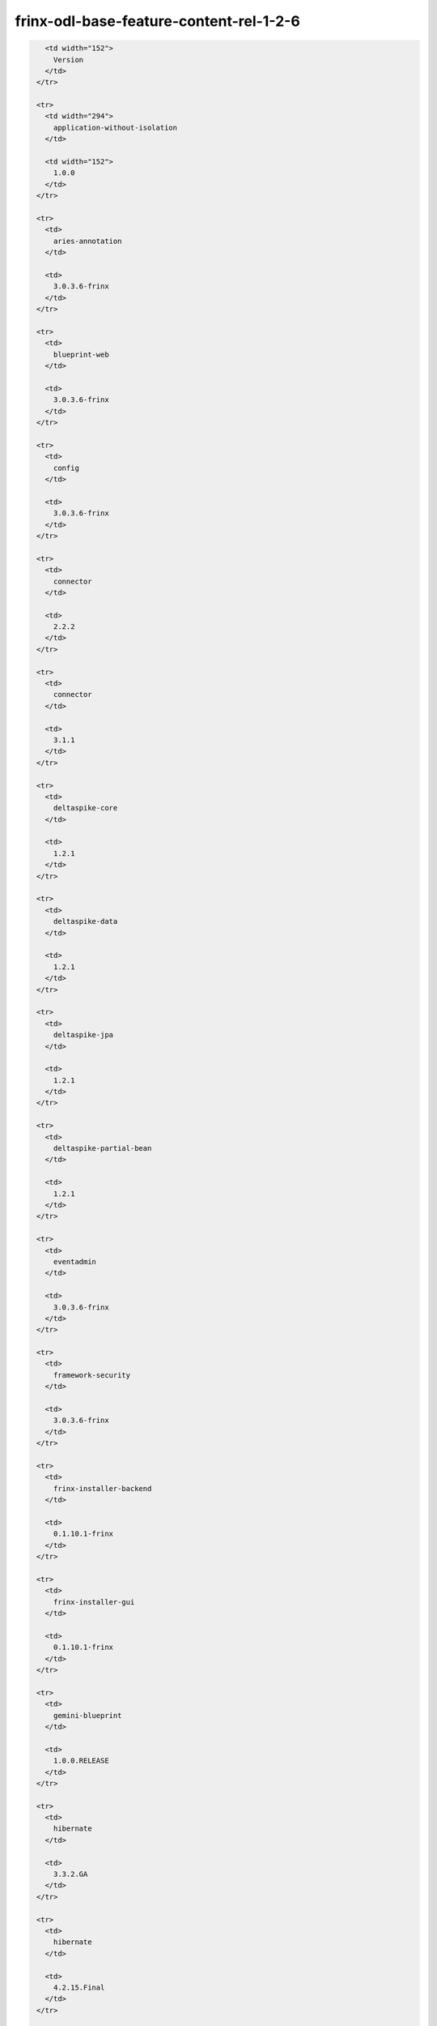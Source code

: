 
frinx-odl-base-feature-content-rel-1-2-6
========================================

.. code-block:: guess

     <td width="152">
       Version
     </td>
   </tr>

   <tr>
     <td width="294">
       application-without-isolation
     </td>

     <td width="152">
       1.0.0
     </td>
   </tr>

   <tr>
     <td>
       aries-annotation
     </td>

     <td>
       3.0.3.6-frinx
     </td>
   </tr>

   <tr>
     <td>
       blueprint-web
     </td>

     <td>
       3.0.3.6-frinx
     </td>
   </tr>

   <tr>
     <td>
       config
     </td>

     <td>
       3.0.3.6-frinx
     </td>
   </tr>

   <tr>
     <td>
       connector
     </td>

     <td>
       2.2.2
     </td>
   </tr>

   <tr>
     <td>
       connector
     </td>

     <td>
       3.1.1
     </td>
   </tr>

   <tr>
     <td>
       deltaspike-core
     </td>

     <td>
       1.2.1
     </td>
   </tr>

   <tr>
     <td>
       deltaspike-data
     </td>

     <td>
       1.2.1
     </td>
   </tr>

   <tr>
     <td>
       deltaspike-jpa
     </td>

     <td>
       1.2.1
     </td>
   </tr>

   <tr>
     <td>
       deltaspike-partial-bean
     </td>

     <td>
       1.2.1
     </td>
   </tr>

   <tr>
     <td>
       eventadmin
     </td>

     <td>
       3.0.3.6-frinx
     </td>
   </tr>

   <tr>
     <td>
       framework-security
     </td>

     <td>
       3.0.3.6-frinx
     </td>
   </tr>

   <tr>
     <td>
       frinx-installer-backend
     </td>

     <td>
       0.1.10.1-frinx
     </td>
   </tr>

   <tr>
     <td>
       frinx-installer-gui
     </td>

     <td>
       0.1.10.1-frinx
     </td>
   </tr>

   <tr>
     <td>
       gemini-blueprint
     </td>

     <td>
       1.0.0.RELEASE
     </td>
   </tr>

   <tr>
     <td>
       hibernate
     </td>

     <td>
       3.3.2.GA
     </td>
   </tr>

   <tr>
     <td>
       hibernate
     </td>

     <td>
       4.2.15.Final
     </td>
   </tr>

   <tr>
     <td>
       hibernate
     </td>

     <td>
       4.3.6.Final
     </td>
   </tr>

   <tr>
     <td>
       hibernate-envers
     </td>

     <td>
       4.2.15.Final
     </td>
   </tr>

   <tr>
     <td>
       hibernate-envers
     </td>

     <td>
       4.3.6.Final
     </td>
   </tr>

   <tr>
     <td>
       hibernate-validator
     </td>

     <td>
       5.0.3.Final
     </td>
   </tr>

   <tr>
     <td>
       http
     </td>

     <td>
       3.0.3.6-frinx
     </td>
   </tr>

   <tr>
     <td>
       http-whiteboard
     </td>

     <td>
       3.0.3.6-frinx
     </td>
   </tr>

   <tr>
     <td>
       jasypt-encryption
     </td>

     <td>
       3.0.3.6-frinx
     </td>
   </tr>

   <tr>
     <td>
       jdbc
     </td>

     <td>
       3.0.3.6-frinx
     </td>
   </tr>

   <tr>
     <td>
       jetty
     </td>

     <td>
       8.1.15.v20140411
     </td>
   </tr>

   <tr>
     <td>
       jms
     </td>

     <td>
       3.0.3.6-frinx
     </td>
   </tr>

   <tr>
     <td>
       jndi
     </td>

     <td>
       3.0.3.6-frinx
     </td>
   </tr>

   <tr>
     <td>
       jpa
     </td>

     <td>
       2.0.0
     </td>
   </tr>

   <tr>
     <td>
       jpa
     </td>

     <td>
       2.1.0
     </td>
   </tr>

   <tr>
     <td>
       kar
     </td>

     <td>
       3.0.3.6-frinx
     </td>
   </tr>

   <tr>
     <td>
       management
     </td>

     <td>
       3.0.3.6-frinx
     </td>
   </tr>

   <tr>
     <td>
       obr
     </td>

     <td>
       3.0.3.6-frinx
     </td>
   </tr>

   <tr>
     <td>
       odl-aaa-api
     </td>

     <td>
       0.3.2-Beryllium-SR2
     </td>
   </tr>

   <tr>
     <td>
       odl-aaa-authn
     </td>

     <td>
       0.3.2-Beryllium-SR2
     </td>
   </tr>

   <tr>
     <td>
       odl-aaa-authn-mdsal-cluster
     </td>

     <td>
       0.3.2-Beryllium-SR2
     </td>
   </tr>

   <tr>
     <td>
       odl-aaa-authn-no-cluster
     </td>

     <td>
       0.3.2-Beryllium-SR2
     </td>
   </tr>

   <tr>
     <td>
       odl-aaa-authn-sssd-no-cluster
     </td>

     <td>
       0.3.2-Beryllium-SR2
     </td>
   </tr>

   <tr>
     <td>
       odl-aaa-authz
     </td>

     <td>
       0.3.2-Beryllium-SR2
     </td>
   </tr>

   <tr>
     <td>
       odl-aaa-keystone-plugin
     </td>

     <td>
       0.3.2-Beryllium-SR2
     </td>
   </tr>

   <tr>
     <td>
       odl-aaa-netconf-plugin
     </td>

     <td>
       1.0.2-Beryllium-SR2
     </td>
   </tr>

   <tr>
     <td>
       odl-aaa-netconf-plugin-no-cluster
     </td>

     <td>
       1.0.2-Beryllium-SR2
     </td>
   </tr>

   <tr>
     <td>
       odl-aaa-shiro
     </td>

     <td>
       0.3.2-Beryllium-SR2
     </td>
   </tr>

   <tr>
     <td>
       odl-aaa-sssd-plugin
     </td>

     <td>
       0.3.2-Beryllium-SR2
     </td>
   </tr>

   <tr>
     <td>
       odl-akka-all
     </td>

     <td>
       1.6.2-Beryllium-SR2
     </td>
   </tr>

   <tr>
     <td>
       odl-akka-clustering
     </td>

     <td>
       2.3.14
     </td>
   </tr>

   <tr>
     <td>
       odl-akka-leveldb
     </td>

     <td>
       0.7
     </td>
   </tr>

   <tr>
     <td>
       odl-akka-persistence
     </td>

     <td>
       2.3.14
     </td>
   </tr>

   <tr>
     <td>
       odl-akka-scala
     </td>

     <td>
       2.11
     </td>
   </tr>

   <tr>
     <td>
       odl-akka-system
     </td>

     <td>
       2.3.14
     </td>
   </tr>

   <tr>
     <td>
       odl-bgpcep-bgp
     </td>

     <td>
       0.5.2-Beryllium-SR2
     </td>
   </tr>

   <tr>
     <td>
       odl-bgpcep-bgp-all
     </td>

     <td>
       0.5.2-Beryllium-SR2
     </td>
   </tr>

   <tr>
     <td>
       odl-bgpcep-bgp-benchmark
     </td>

     <td>
       0.5.2-Beryllium-SR2
     </td>
   </tr>

   <tr>
     <td>
       odl-bgpcep-bgp-dependencies
     </td>

     <td>
       0.5.2-Beryllium-SR2
     </td>
   </tr>

   <tr>
     <td>
       odl-bgpcep-bgp-flowspec
     </td>

     <td>
       0.5.2-Beryllium-SR2
     </td>
   </tr>

   <tr>
     <td>
       odl-bgpcep-bgp-inet
     </td>

     <td>
       0.5.2-Beryllium-SR2
     </td>
   </tr>

   <tr>
     <td>
       odl-bgpcep-bgp-labeled-unicast
     </td>

     <td>
       0.5.2-Beryllium-SR2
     </td>
   </tr>

   <tr>
     <td>
       odl-bgpcep-bgp-linkstate
     </td>

     <td>
       0.5.2-Beryllium-SR2
     </td>
   </tr>

   <tr>
     <td>
       odl-bgpcep-bgp-openconfig
     </td>

     <td>
       0.5.2-Beryllium-SR2
     </td>
   </tr>

   <tr>
     <td>
       odl-bgpcep-bgp-parser
     </td>

     <td>
       0.5.2-Beryllium-SR2
     </td>
   </tr>

   <tr>
     <td>
       odl-bgpcep-bgp-rib-api
     </td>

     <td>
       0.5.2-Beryllium-SR2
     </td>
   </tr>

   <tr>
     <td>
       odl-bgpcep-bgp-rib-impl
     </td>

     <td>
       0.5.2-Beryllium-SR2
     </td>
   </tr>

   <tr>
     <td>
       odl-bgpcep-bgp-topology
     </td>

     <td>
       0.5.2-Beryllium-SR2
     </td>
   </tr>

   <tr>
     <td>
       odl-bgpcep-bmp
     </td>

     <td>
       0.5.2-Beryllium-SR2
     </td>
   </tr>

   <tr>
     <td>
       odl-bgpcep-data-change-counter
     </td>

     <td>
       0.5.2-Beryllium-SR2
     </td>
   </tr>

   <tr>
     <td>
       odl-bgpcep-dependencies
     </td>

     <td>
       0.5.2-Beryllium-SR2
     </td>
   </tr>

   <tr>
     <td>
       odl-bgpcep-pcep
     </td>

     <td>
       0.5.2-Beryllium-SR2
     </td>
   </tr>

   <tr>
     <td>
       odl-bgpcep-pcep-all
     </td>

     <td>
       0.5.2-Beryllium-SR2
     </td>
   </tr>

   <tr>
     <td>
       odl-bgpcep-pcep-api
     </td>

     <td>
       0.5.2-Beryllium-SR2
     </td>
   </tr>

   <tr>
     <td>
       odl-bgpcep-pcep-auto-bandwidth
     </td>

     <td>
       0.5.2-Beryllium-SR2
     </td>
   </tr>

   <tr>
     <td>
       odl-bgpcep-pcep-dependencies
     </td>

     <td>
       0.5.2-Beryllium-SR2
     </td>
   </tr>

   <tr>
     <td>
       odl-bgpcep-pcep-impl
     </td>

     <td>
       0.5.2-Beryllium-SR2
     </td>
   </tr>

   <tr>
     <td>
       odl-bgpcep-pcep-segment-routing
     </td>

     <td>
       0.5.2-Beryllium-SR2
     </td>
   </tr>

   <tr>
     <td>
       odl-bgpcep-pcep-stateful07
     </td>

     <td>
       0.5.2-Beryllium-SR2
     </td>
   </tr>

   <tr>
     <td>
       odl-bgpcep-pcep-topology
     </td>

     <td>
       0.5.2-Beryllium-SR2
     </td>
   </tr>

   <tr>
     <td>
       odl-bgpcep-pcep-topology-provider
     </td>

     <td>
       0.5.2-Beryllium-SR2
     </td>
   </tr>

   <tr>
     <td>
       odl-bgpcep-pcep-tunnel-provider
     </td>

     <td>
       0.5.2-Beryllium-SR2
     </td>
   </tr>

   <tr>
     <td>
       odl-bgpcep-programming-api
     </td>

     <td>
       0.5.2-Beryllium-SR2
     </td>
   </tr>

   <tr>
     <td>
       odl-bgpcep-programming-impl
     </td>

     <td>
       0.5.2-Beryllium-SR2
     </td>
   </tr>

   <tr>
     <td>
       odl-bgpcep-rsvp
     </td>

     <td>
       0.5.2-Beryllium-SR2
     </td>
   </tr>

   <tr>
     <td>
       odl-bgpcep-rsvp-dependencies
     </td>

     <td>
       0.5.2-Beryllium-SR2
     </td>
   </tr>

   <tr>
     <td>
       odl-clustering-test-app
     </td>

     <td>
       1.3.2-Beryllium-SR2
     </td>
   </tr>

   <tr>
     <td>
       odl-config-all
     </td>

     <td>
       0.4.2-Beryllium-SR2
     </td>
   </tr>

   <tr>
     <td>
       odl-config-api
     </td>

     <td>
       0.4.2-Beryllium-SR2
     </td>
   </tr>

   <tr>
     <td>
       odl-config-core
     </td>

     <td>
       0.4.2-Beryllium-SR2
     </td>
   </tr>

   <tr>
     <td>
       odl-config-manager
     </td>

     <td>
       0.4.2-Beryllium-SR2
     </td>
   </tr>

   <tr>
     <td>
       odl-config-manager-facade-xml
     </td>

     <td>
       0.4.2-Beryllium-SR2
     </td>
   </tr>

   <tr>
     <td>
       odl-config-netconf-connector
     </td>

     <td>
       1.0.2-Beryllium-SR2
     </td>
   </tr>

   <tr>
     <td>
       odl-config-netty
     </td>

     <td>
       0.4.2-Beryllium-SR2
     </td>
   </tr>

   <tr>
     <td>
       odl-config-netty-config-api
     </td>

     <td>
       0.4.2-Beryllium-SR2
     </td>
   </tr>

   <tr>
     <td>
       odl-config-persister
     </td>

     <td>
       0.4.2-Beryllium-SR2
     </td>
   </tr>

   <tr>
     <td>
       odl-config-persister-all
     </td>

     <td>
       0.4.2-Beryllium-SR2
     </td>
   </tr>

   <tr>
     <td>
       odl-config-startup
     </td>

     <td>
       0.4.2-Beryllium-SR2
     </td>
   </tr>

   <tr>
     <td>
       odl-dlux-all
     </td>

     <td>
       0.3.2-Beryllium-SR2.1-f
     </td>
   </tr>

   <tr>
     <td>
       odl-dlux-core
     </td>

     <td>
       0.3.2-Beryllium-SR2.1-f
     </td>
   </tr>

   <tr>
     <td>
       odl-dlux-node
     </td>

     <td>
       0.3.2-Beryllium-SR2.1-f
     </td>
   </tr>

   <tr>
     <td>
       odl-dlux-yangui
     </td>

     <td>
       0.3.2-Beryllium-SR2.1-f
     </td>
   </tr>

   <tr>
     <td>
       odl-dlux-yangvisualizer
     </td>

     <td>
       0.3.2-Beryllium-SR2.1-f
     </td>
   </tr>

   <tr>
     <td>
       odl-extras-all
     </td>

     <td>
       1.6.2-Beryllium-SR2
     </td>
   </tr>

   <tr>
     <td>
       odl-faas-all
     </td>

     <td>
       1.0.2-Beryllium-SR2
     </td>
   </tr>

   <tr>
     <td>
       odl-faas-base
     </td>

     <td>
       1.0.2-Beryllium-SR2
     </td>
   </tr>

   <tr>
     <td>
       odl-faas-fabricmgr
     </td>

     <td>
       1.0.2-Beryllium-SR2
     </td>
   </tr>

   <tr>
     <td>
       odl-faas-uln-mapper
     </td>

     <td>
       1.0.2-Beryllium-SR2
     </td>
   </tr>

   <tr>
     <td>
       odl-faas-vxlan-fabric
     </td>

     <td>
       1.0.2-Beryllium-SR2
     </td>
   </tr>

   <tr>
     <td>
       odl-faas-vxlan-ovs-adapter
     </td>

     <td>
       1.0.2-Beryllium-SR2
     </td>
   </tr>

   <tr>
     <td>
       odl-groupbasedpolicy-base
     </td>

     <td>
       0.3.2-Beryllium-SR2
     </td>
   </tr>

   <tr>
     <td>
       odl-groupbasedpolicy-faas
     </td>

     <td>
       0.3.2-Beryllium-SR2
     </td>
   </tr>

   <tr>
     <td>
       odl-groupbasedpolicy-iovisor
     </td>

     <td>
       0.3.2-Beryllium-SR2
     </td>
   </tr>

   <tr>
     <td>
       odl-groupbasedpolicy-netconf
     </td>

     <td>
       0.3.2-Beryllium-SR2
     </td>
   </tr>

   <tr>
     <td>
       odl-groupbasedpolicy-neutronmapper
     </td>

     <td>
       0.3.2-Beryllium-SR2
     </td>
   </tr>

   <tr>
     <td>
       odl-groupbasedpolicy-ofoverlay
     </td>

     <td>
       0.3.2-Beryllium-SR2
     </td>
   </tr>

   <tr>
     <td>
       odl-groupbasedpolicy-ovssfc
     </td>

     <td>
       0.3.2-Beryllium-SR2
     </td>
   </tr>

   <tr>
     <td>
       odl-groupbasedpolicy-ui
     </td>

     <td>
       0.3.2-Beryllium-SR2
     </td>
   </tr>

   <tr>
     <td>
       odl-groupbasedpolicy-uibackend
     </td>

     <td>
       0.3.2-Beryllium-SR2
     </td>
   </tr>

   <tr>
     <td>
       odl-guava
     </td>

     <td>
       18
     </td>
   </tr>

   <tr>
     <td>
       odl-hbaseclient
     </td>

     <td>
       0.94.15
     </td>
   </tr>

   <tr>
     <td>
       odl-jolokia
     </td>

     <td>
       1.6.2-Beryllium-SR2
     </td>
   </tr>

   <tr>
     <td>
       odl-l2switch-addresstracker
     </td>

     <td>
       0.3.2-Beryllium-SR2
     </td>
   </tr>

   <tr>
     <td>
       odl-l2switch-all
     </td>

     <td>
       0.3.2-Beryllium-SR2
     </td>
   </tr>

   <tr>
     <td>
       odl-l2switch-arphandler
     </td>

     <td>
       0.3.2-Beryllium-SR2
     </td>
   </tr>

   <tr>
     <td>
       odl-l2switch-hosttracker
     </td>

     <td>
       0.3.2-Beryllium-SR2
     </td>
   </tr>

   <tr>
     <td>
       odl-l2switch-loopremover
     </td>

     <td>
       0.3.2-Beryllium-SR2
     </td>
   </tr>

   <tr>
     <td>
       odl-l2switch-packethandler
     </td>

     <td>
       0.3.2-Beryllium-SR2
     </td>
   </tr>

   <tr>
     <td>
       odl-l2switch-switch
     </td>

     <td>
       0.3.2-Beryllium-SR2
     </td>
   </tr>

   <tr>
     <td>
       odl-l2switch-switch-rest
     </td>

     <td>
       0.3.2-Beryllium-SR2
     </td>
   </tr>

   <tr>
     <td>
       odl-l2switch-switch-ui
     </td>

     <td>
       0.3.2-Beryllium-SR2
     </td>
   </tr>

   <tr>
     <td>
       odl-lispflowmapping-inmemorydb
     </td>

     <td>
       1.3.2-Beryllium-SR2
     </td>
   </tr>

   <tr>
     <td>
       odl-lispflowmapping-mappingservice
     </td>

     <td>
       1.3.2-Beryllium-SR2
     </td>
   </tr>

   <tr>
     <td>
       odl-lispflowmapping-mappingservice-shell
     </td>

     <td>
       1.3.2-Beryllium-SR2
     </td>
   </tr>

   <tr>
     <td>
       odl-lispflowmapping-models
     </td>

     <td>
       1.3.2-Beryllium-SR2
     </td>
   </tr>

   <tr>
     <td>
       odl-lispflowmapping-msmr
     </td>

     <td>
       1.3.2-Beryllium-SR2
     </td>
   </tr>

   <tr>
     <td>
       odl-lispflowmapping-neutron
     </td>

     <td>
       1.3.2-Beryllium-SR2
     </td>
   </tr>

   <tr>
     <td>
       odl-lispflowmapping-southbound
     </td>

     <td>
       1.3.2-Beryllium-SR2
     </td>
   </tr>

   <tr>
     <td>
       odl-lispflowmapping-ui
     </td>

     <td>
       1.3.2-Beryllium-SR2
     </td>
   </tr>

   <tr>
     <td>
       odl-lmax
     </td>

     <td>
       3.3.2
     </td>
   </tr>

   <tr>
     <td>
       odl-mdsal-all
     </td>

     <td>
       1.3.2-Beryllium-SR2
     </td>
   </tr>

   <tr>
     <td>
       odl-mdsal-apidocs
     </td>

     <td>
       1.3.2-Beryllium-SR2
     </td>
   </tr>

   <tr>
     <td>
       odl-mdsal-binding
     </td>

     <td>
       2.0.2-Beryllium-SR2
     </td>
   </tr>

   <tr>
     <td>
       odl-mdsal-binding-api
     </td>

     <td>
       2.0.2-Beryllium-SR2
     </td>
   </tr>

   <tr>
     <td>
       odl-mdsal-binding-base
     </td>

     <td>
       2.0.2-Beryllium-SR2
     </td>
   </tr>

   <tr>
     <td>
       odl-mdsal-binding-dom-adapter
     </td>

     <td>
       2.0.2-Beryllium-SR2
     </td>
   </tr>

   <tr>
     <td>
       odl-mdsal-binding-runtime
     </td>

     <td>
       2.0.2-Beryllium-SR2
     </td>
   </tr>

   <tr>
     <td>
       odl-mdsal-broker
     </td>

     <td>
       1.3.2-Beryllium-SR2
     </td>
   </tr>

   <tr>
     <td>
       odl-mdsal-broker-local
     </td>

     <td>
       1.3.2-Beryllium-SR2
     </td>
   </tr>

   <tr>
     <td>
       odl-mdsal-clustering
     </td>

     <td>
       1.3.2-Beryllium-SR2
     </td>
   </tr>

   <tr>
     <td>
       odl-mdsal-clustering-commons
     </td>

     <td>
       1.3.2-Beryllium-SR2
     </td>
   </tr>

   <tr>
     <td>
       odl-mdsal-common
     </td>

     <td>
       2.0.2-Beryllium-SR2
     </td>
   </tr>

   <tr>
     <td>
       odl-mdsal-common
     </td>

     <td>
       1.3.2-Beryllium-SR2
     </td>
   </tr>

   <tr>
     <td>
       odl-mdsal-distributed-datastore
     </td>

     <td>
       1.3.2-Beryllium-SR2
     </td>
   </tr>

   <tr>
     <td>
       odl-mdsal-dom
     </td>

     <td>
       2.0.2-Beryllium-SR2
     </td>
   </tr>

   <tr>
     <td>
       odl-mdsal-dom-api
     </td>

     <td>
       2.0.2-Beryllium-SR2
     </td>
   </tr>

   <tr>
     <td>
       odl-mdsal-dom-broker
     </td>

     <td>
       2.0.2-Beryllium-SR2
     </td>
   </tr>

   <tr>
     <td>
       odl-mdsal-models
     </td>

     <td>
       0.8.2-Beryllium-SR2
     </td>
   </tr>

   <tr>
     <td>
       odl-mdsal-remoterpc-connector
     </td>

     <td>
       1.3.2-Beryllium-SR2
     </td>
   </tr>

   <tr>
     <td>
       odl-mdsal-xsql
     </td>

     <td>
       1.3.2-Beryllium-SR2
     </td>
   </tr>

   <tr>
     <td>
       odl-message-bus
     </td>

     <td>
       1.0.2-Beryllium-SR2
     </td>
   </tr>

   <tr>
     <td>
       odl-message-bus-collector
     </td>

     <td>
       1.3.2-Beryllium-SR2
     </td>
   </tr>

   <tr>
     <td>
       odl-netconf-all
     </td>

     <td>
       1.0.2-Beryllium-SR2
     </td>
   </tr>

   <tr>
     <td>
       odl-netconf-api
     </td>

     <td>
       1.0.2-Beryllium-SR2
     </td>
   </tr>

   <tr>
     <td>
       odl-netconf-client
     </td>

     <td>
       1.0.2-Beryllium-SR2
     </td>
   </tr>

   <tr>
     <td>
       odl-netconf-clustered-topology
     </td>

     <td>
       1.0.2-Beryllium-SR2
     </td>
   </tr>

   <tr>
     <td>
       odl-netconf-connector
     </td>

     <td>
       1.0.2-Beryllium-SR2
     </td>
   </tr>

   <tr>
     <td>
       odl-netconf-connector-all
     </td>

     <td>
       1.0.2-Beryllium-SR2
     </td>
   </tr>

   <tr>
     <td>
       odl-netconf-connector-ssh
     </td>

     <td>
       1.0.2-Beryllium-SR2
     </td>
   </tr>

   <tr>
     <td>
       odl-netconf-impl
     </td>

     <td>
       1.0.2-Beryllium-SR2
     </td>
   </tr>

   <tr>
     <td>
       odl-netconf-mapping-api
     </td>

     <td>
       1.0.2-Beryllium-SR2
     </td>
   </tr>

   <tr>
     <td>
       odl-netconf-mdsal
     </td>

     <td>
       1.3.2-Beryllium-SR2
     </td>
   </tr>

   <tr>
     <td>
       odl-netconf-monitoring
     </td>

     <td>
       1.0.2-Beryllium-SR2
     </td>
   </tr>

   <tr>
     <td>
       odl-netconf-netty-util
     </td>

     <td>
       1.0.2-Beryllium-SR2
     </td>
   </tr>

   <tr>
     <td>
       odl-netconf-notifications-api
     </td>

     <td>
       1.0.2-Beryllium-SR2
     </td>
   </tr>

   <tr>
     <td>
       odl-netconf-notifications-impl
     </td>

     <td>
       1.0.2-Beryllium-SR2
     </td>
   </tr>

   <tr>
     <td>
       odl-netconf-ssh
     </td>

     <td>
       1.0.2-Beryllium-SR2
     </td>
   </tr>

   <tr>
     <td>
       odl-netconf-tcp
     </td>

     <td>
       1.0.2-Beryllium-SR2
     </td>
   </tr>

   <tr>
     <td>
       odl-netconf-topology
     </td>

     <td>
       1.0.2-Beryllium-SR2
     </td>
   </tr>

   <tr>
     <td>
       odl-netconf-util
     </td>

     <td>
       1.0.2-Beryllium-SR2
     </td>
   </tr>

   <tr>
     <td>
       odl-netty
     </td>

     <td>
       4.0.33.Final
     </td>
   </tr>

   <tr>
     <td>
       odl-netvirt-api
     </td>

     <td>
       1.2.3-Beryllium-SR2
     </td>
   </tr>

   <tr>
     <td>
       odl-netvirt-hwgw
     </td>

     <td>
       1.2.3-Beryllium-SR2
     </td>
   </tr>

   <tr>
     <td>
       odl-netvirt-rest
     </td>

     <td>
       1.2.3-Beryllium-SR2
     </td>
   </tr>

   <tr>
     <td>
       odl-netvirt-ui
     </td>

     <td>
       1.2.3-Beryllium-SR2
     </td>
   </tr>

   <tr>
     <td>
       odl-neutron-northbound-api
     </td>

     <td>
       0.6.2-Beryllium-SR2
     </td>
   </tr>

   <tr>
     <td>
       odl-neutron-service
     </td>

     <td>
       0.6.2-Beryllium-SR2
     </td>
   </tr>

   <tr>
     <td>
       odl-neutron-spi
     </td>

     <td>
       0.6.2-Beryllium-SR2
     </td>
   </tr>

   <tr>
     <td>
       odl-neutron-transcriber
     </td>

     <td>
       0.6.2-Beryllium-SR2
     </td>
   </tr>

   <tr>
     <td>
       odl-openflowjava-all
     </td>

     <td>
       0.0.0
     </td>
   </tr>

   <tr>
     <td>
       odl-openflowjava-protocol
     </td>

     <td>
       0.7.2-Beryllium-SR2
     </td>
   </tr>

   <tr>
     <td>
       odl-openflowplugin-all
     </td>

     <td>
       0.2.2-Beryllium-SR2
     </td>
   </tr>

   <tr>
     <td>
       odl-openflowplugin-all-li
     </td>

     <td>
       0.2.2-Beryllium-SR2
     </td>
   </tr>

   <tr>
     <td>
       odl-openflowplugin-app-bulk-o-matic
     </td>

     <td>
       0.2.2-Beryllium-SR2
     </td>
   </tr>

   <tr>
     <td>
       odl-openflowplugin-app-bulk-o-matic-li
     </td>

     <td>
       0.2.2-Beryllium-SR2
     </td>
   </tr>

   <tr>
     <td>
       odl-openflowplugin-app-config-pusher
     </td>

     <td>
       0.2.2-Beryllium-SR2
     </td>
   </tr>

   <tr>
     <td>
       odl-openflowplugin-app-config-pusher-li
     </td>

     <td>
       0.2.2-Beryllium-SR2
     </td>
   </tr>

   <tr>
     <td>
       odl-openflowplugin-app-lldp-speaker
     </td>

     <td>
       0.2.2-Beryllium-SR2
     </td>
   </tr>

   <tr>
     <td>
       odl-openflowplugin-app-lldp-speaker-li
     </td>

     <td>
       0.2.2-Beryllium-SR2
     </td>
   </tr>

   <tr>
     <td>
       odl-openflowplugin-app-table-miss-enforcer
     </td>

     <td>
       0.2.2-Beryllium-SR2
     </td>
   </tr>

   <tr>
     <td>
       odl-openflowplugin-app-table-miss-enforcer-li
     </td>

     <td>
       0.2.2-Beryllium-SR2
     </td>
   </tr>

   <tr>
     <td>
       odl-openflowplugin-drop-test
     </td>

     <td>
       0.2.2-Beryllium-SR2
     </td>
   </tr>

   <tr>
     <td>
       odl-openflowplugin-drop-test-li
     </td>

     <td>
       0.2.2-Beryllium-SR2
     </td>
   </tr>

   <tr>
     <td>
       odl-openflowplugin-flow-services
     </td>

     <td>
       0.2.2-Beryllium-SR2
     </td>
   </tr>

   <tr>
     <td>
       odl-openflowplugin-flow-services-li
     </td>

     <td>
       0.2.2-Beryllium-SR2
     </td>
   </tr>

   <tr>
     <td>
       odl-openflowplugin-flow-services-rest
     </td>

     <td>
       0.2.2-Beryllium-SR2
     </td>
   </tr>

   <tr>
     <td>
       odl-openflowplugin-flow-services-rest-li
     </td>

     <td>
       0.2.2-Beryllium-SR2
     </td>
   </tr>

   <tr>
     <td>
       odl-openflowplugin-flow-services-ui
     </td>

     <td>
       0.2.2-Beryllium-SR2
     </td>
   </tr>

   <tr>
     <td>
       odl-openflowplugin-flow-services-ui-li
     </td>

     <td>
       0.2.2-Beryllium-SR2
     </td>
   </tr>

   <tr>
     <td>
       odl-openflowplugin-nsf-model
     </td>

     <td>
       0.2.2-Beryllium-SR2
     </td>
   </tr>

   <tr>
     <td>
       odl-openflowplugin-nsf-model-li
     </td>

     <td>
       0.2.2-Beryllium-SR2
     </td>
   </tr>

   <tr>
     <td>
       odl-openflowplugin-nsf-services
     </td>

     <td>
       0.2.2-Beryllium-SR2
     </td>
   </tr>

   <tr>
     <td>
       odl-openflowplugin-nsf-services-li
     </td>

     <td>
       0.2.2-Beryllium-SR2
     </td>
   </tr>

   <tr>
     <td>
       odl-openflowplugin-nxm-extensions
     </td>

     <td>
       0.2.2-Beryllium-SR2
     </td>
   </tr>

   <tr>
     <td>
       odl-openflowplugin-nxm-extensions-li
     </td>

     <td>
       0.2.2-Beryllium-SR2
     </td>
   </tr>

   <tr>
     <td>
       odl-openflowplugin-southbound
     </td>

     <td>
       0.2.2-Beryllium-SR2
     </td>
   </tr>

   <tr>
     <td>
       odl-openflowplugin-southbound-li
     </td>

     <td>
       0.2.2-Beryllium-SR2
     </td>
   </tr>

   <tr>
     <td>
       odl-ovsdb-hwvtepsouthbound
     </td>

     <td>
       1.2.3-Beryllium-SR2
     </td>
   </tr>

   <tr>
     <td>
       odl-ovsdb-hwvtepsouthbound-api
     </td>

     <td>
       1.2.3-Beryllium-SR2
     </td>
   </tr>

   <tr>
     <td>
       odl-ovsdb-hwvtepsouthbound-rest
     </td>

     <td>
       1.2.3-Beryllium-SR2
     </td>
   </tr>

   <tr>
     <td>
       odl-ovsdb-hwvtepsouthbound-test
     </td>

     <td>
       1.2.3-Beryllium-SR2
     </td>
   </tr>

   <tr>
     <td>
       odl-ovsdb-hwvtepsouthbound-ui
     </td>

     <td>
       1.2.3-Beryllium-SR2
     </td>
   </tr>

   <tr>
     <td>
       odl-ovsdb-library
     </td>

     <td>
       1.2.3-Beryllium-SR2
     </td>
   </tr>

   <tr>
     <td>
       odl-ovsdb-openstack
     </td>

     <td>
       1.2.3-Beryllium-SR2
     </td>
   </tr>

   <tr>
     <td>
       odl-ovsdb-openstack-clusteraware
     </td>

     <td>
       1.2.3-Beryllium-SR2
     </td>
   </tr>

   <tr>
     <td>
       odl-ovsdb-openstack-it
     </td>

     <td>
       1.2.3-Beryllium-SR2
     </td>
   </tr>

   <tr>
     <td>
       odl-ovsdb-southbound-api
     </td>

     <td>
       1.2.3-Beryllium-SR2
     </td>
   </tr>

   <tr>
     <td>
       odl-ovsdb-southbound-impl
     </td>

     <td>
       1.2.3-Beryllium-SR2
     </td>
   </tr>

   <tr>
     <td>
       odl-ovsdb-southbound-impl-rest
     </td>

     <td>
       1.2.3-Beryllium-SR2
     </td>
   </tr>

   <tr>
     <td>
       odl-ovsdb-southbound-impl-ui
     </td>

     <td>
       1.2.3-Beryllium-SR2
     </td>
   </tr>

   <tr>
     <td>
       odl-ovsdb-southbound-test
     </td>

     <td>
       1.2.3-Beryllium-SR2
     </td>
   </tr>

   <tr>
     <td>
       odl-ovsdb-ui
     </td>

     <td>
       1.2.3-Beryllium-SR2
     </td>
   </tr>

   <tr>
     <td>
       odl-protocol-framework
     </td>

     <td>
       0.7.2-Beryllium-SR2
     </td>
   </tr>

   <tr>
     <td>
       odl-restconf
     </td>

     <td>
       1.3.2-Beryllium-SR2
     </td>
   </tr>

   <tr>
     <td>
       odl-restconf-all
     </td>

     <td>
       1.3.2-Beryllium-SR2
     </td>
   </tr>

   <tr>
     <td>
       odl-restconf-noauth
     </td>

     <td>
       1.3.2-Beryllium-SR2
     </td>
   </tr>

   <tr>
     <td>
       odl-sfc-bootstrap
     </td>

     <td>
       0.2.2-Beryllium-SR2
     </td>
   </tr>

   <tr>
     <td>
       odl-sfclisp
     </td>

     <td>
       0.2.2-Beryllium-SR2
     </td>
   </tr>

   <tr>
     <td>
       odl-sfc-model
     </td>

     <td>
       0.2.2-Beryllium-SR2
     </td>
   </tr>

   <tr>
     <td>
       odl-sfc-netconf
     </td>

     <td>
       0.2.2-Beryllium-SR2
     </td>
   </tr>

   <tr>
     <td>
       odl-sfcofl2
     </td>

     <td>
       0.2.2-Beryllium-SR2
     </td>
   </tr>

   <tr>
     <td>
       odl-sfc-ovs
     </td>

     <td>
       0.2.2-Beryllium-SR2
     </td>
   </tr>

   <tr>
     <td>
       odl-sfc-provider
     </td>

     <td>
       0.2.2-Beryllium-SR2
     </td>
   </tr>

   <tr>
     <td>
       odl-sfc-provider-rest
     </td>

     <td>
       0.2.2-Beryllium-SR2
     </td>
   </tr>

   <tr>
     <td>
       odl-sfc-sb-rest
     </td>

     <td>
       0.2.2-Beryllium-SR2
     </td>
   </tr>

   <tr>
     <td>
       odl-sfc-scf-openflow
     </td>

     <td>
       0.2.2-Beryllium-SR2
     </td>
   </tr>

   <tr>
     <td>
       odl-sfc-test-consumer
     </td>

     <td>
       0.2.2-Beryllium-SR2
     </td>
   </tr>

   <tr>
     <td>
       odl-sfc-ui
     </td>

     <td>
       0.2.2-Beryllium-SR2
     </td>
   </tr>

   <tr>
     <td>
       odl-sfc-vnfm-tacker
     </td>

     <td>
       0.2.2-Beryllium-SR2
     </td>
   </tr>

   <tr>
     <td>
       odl-snmp-plugin
     </td>

     <td>
       1.1.2-Beryllium-SR2
     </td>
   </tr>

   <tr>
     <td>
       odl-tcpmd5-all
     </td>

     <td>
       1.2.2-Beryllium-SR2
     </td>
   </tr>

   <tr>
     <td>
       odl-tcpmd5-base
     </td>

     <td>
       1.2.2-Beryllium-SR2
     </td>
   </tr>

   <tr>
     <td>
       odl-tcpmd5-netty
     </td>

     <td>
       1.2.2-Beryllium-SR2
     </td>
   </tr>

   <tr>
     <td>
       odl-tcpmd5-nio
     </td>

     <td>
       1.2.2-Beryllium-SR2
     </td>
   </tr>

   <tr>
     <td>
       odl-toaster
     </td>

     <td>
       1.3.2-Beryllium-SR2
     </td>
   </tr>

   <tr>
     <td>
       odl-topoprocessing-framework
     </td>

     <td>
       0.1.2-Beryllium-SR2
     </td>
   </tr>

   <tr>
     <td>
       odl-topoprocessing-i2rs
     </td>

     <td>
       0.1.2-Beryllium-SR2
     </td>
   </tr>

   <tr>
     <td>
       odl-topoprocessing-inventory
     </td>

     <td>
       0.1.2-Beryllium-SR2
     </td>
   </tr>

   <tr>
     <td>
       odl-topoprocessing-inventory-rendering
     </td>

     <td>
       0.1.2-Beryllium-SR2
     </td>
   </tr>

   <tr>
     <td>
       odl-topoprocessing-mlmt
     </td>

     <td>
       0.1.2-Beryllium-SR2
     </td>
   </tr>

   <tr>
     <td>
       odl-topoprocessing-network-topology
     </td>

     <td>
       0.1.2-Beryllium-SR2
     </td>
   </tr>

   <tr>
     <td>
       odl-tsdr-cassandra
     </td>

     <td>
       1.1.2-Beryllium-SR2
     </td>
   </tr>

   <tr>
     <td>
       odl-tsdr-controller-metrics-collector
     </td>

     <td>
       1.1.2-Beryllium-SR2
     </td>
   </tr>

   <tr>
     <td>
       odl-tsdr-core
     </td>

     <td>
       1.1.2-Beryllium-SR2
     </td>
   </tr>

   <tr>
     <td>
       odl-tsdr-hbase
     </td>

     <td>
       1.1.2-Beryllium-SR2
     </td>
   </tr>

   <tr>
     <td>
       odl-tsdr-hsqldb
     </td>

     <td>
       1.1.2-Beryllium-SR2
     </td>
   </tr>

   <tr>
     <td>
       odl-tsdr-hsqldb-all
     </td>

     <td>
       1.1.2-Beryllium-SR2
     </td>
   </tr>

   <tr>
     <td>
       odl-tsdr-netflow-statistics-collector
     </td>

     <td>
       1.1.2-Beryllium-SR2
     </td>
   </tr>

   <tr>
     <td>
       odl-tsdr-openflow-statistics-collector
     </td>

     <td>
       1.1.2-Beryllium-SR2
     </td>
   </tr>

   <tr>
     <td>
       odl-tsdr-snmp-data-collector
     </td>

     <td>
       1.1.2-Beryllium-SR2
     </td>
   </tr>

   <tr>
     <td>
       odl-tsdr-syslog-collector
     </td>

     <td>
       1.1.2-Beryllium-SR2
     </td>
   </tr>

   <tr>
     <td>
       odl-yangtools-common
     </td>

     <td>
       0.8.2-Beryllium-SR2
     </td>
   </tr>

   <tr>
     <td>
       odl-yangtools-yang-data
     </td>

     <td>
       0.8.2-Beryllium-SR2
     </td>
   </tr>

   <tr>
     <td>
       odl-yangtools-yang-parser
     </td>

     <td>
       0.8.2-Beryllium-SR2
     </td>
   </tr>

   <tr>
     <td>
       openjpa
     </td>

     <td>
       2.2.2
     </td>
   </tr>

   <tr>
     <td>
       openjpa
     </td>

     <td>
       2.3.0
     </td>
   </tr>

   <tr>
     <td>
       openwebbeans
     </td>

     <td>
       0.11.0
     </td>
   </tr>

   <tr>
     <td>
       package
     </td>

     <td>
       3.0.3.6-frinx
     </td>
   </tr>

   <tr>
     <td>
       pax-cdi
     </td>

     <td>
       0.11.0
     </td>
   </tr>

   <tr>
     <td>
       pax-cdi-1.1
     </td>

     <td>
       0.11.0
     </td>
   </tr>

   <tr>
     <td>
       pax-cdi-1.1-web
     </td>

     <td>
       0.11.0
     </td>
   </tr>

   <tr>
     <td>
       pax-cdi-1.1-web-weld
     </td>

     <td>
       0.11.0
     </td>
   </tr>

   <tr>
     <td>
       pax-cdi-1.1-weld
     </td>

     <td>
       0.11.0
     </td>
   </tr>

   <tr>
     <td>
       pax-cdi-1.2
     </td>

     <td>
       0.11.0
     </td>
   </tr>

   <tr>
     <td>
       pax-cdi-1.2-web
     </td>

     <td>
       0.11.0
     </td>
   </tr>

   <tr>
     <td>
       pax-cdi-1.2-web-weld
     </td>

     <td>
       0.11.0
     </td>
   </tr>

   <tr>
     <td>
       pax-cdi-1.2-weld
     </td>

     <td>
       0.11.0
     </td>
   </tr>

   <tr>
     <td>
       pax-cdi-openwebbeans
     </td>

     <td>
       0.11.0
     </td>
   </tr>

   <tr>
     <td>
       pax-cdi-web
     </td>

     <td>
       0.11.0
     </td>
   </tr>

   <tr>
     <td>
       pax-cdi-web-openwebbeans
     </td>

     <td>
       0.11.0
     </td>
   </tr>

   <tr>
     <td>
       pax-cdi-web-weld
     </td>

     <td>
       0.11.0
     </td>
   </tr>

   <tr>
     <td>
       pax-cdi-weld
     </td>

     <td>
       0.11.0
     </td>
   </tr>

   <tr>
     <td>
       pax-http
     </td>

     <td>
       3.1.4
     </td>
   </tr>

   <tr>
     <td>
       pax-http-whiteboard
     </td>

     <td>
       3.1.4
     </td>
   </tr>

   <tr>
     <td>
       pax-jetty
     </td>

     <td>
       8.1.15.v20140411
     </td>
   </tr>

   <tr>
     <td>
       pax-tomcat
     </td>

     <td>
       7.0.27.1
     </td>
   </tr>

   <tr>
     <td>
       pax-war
     </td>

     <td>
       3.1.4
     </td>
   </tr>

   <tr>
     <td>
       region
     </td>

     <td>
       3.0.3.6-frinx
     </td>
   </tr>

   <tr>
     <td>
       scheduler
     </td>

     <td>
       3.0.3.6-frinx
     </td>
   </tr>

   <tr>
     <td>
       scr
     </td>

     <td>
       3.0.3.6-frinx
     </td>
   </tr>

   <tr>
     <td>
       service-wrapper
     </td>

     <td>
       3.0.3.6-frinx
     </td>
   </tr>

   <tr>
     <td>
       spring
     </td>

     <td>
       3.1.4.RELEASE
     </td>
   </tr>

   <tr>
     <td>
       spring
     </td>

     <td>
       3.2.11.RELEASE_1
     </td>
   </tr>

   <tr>
     <td>
       spring
     </td>

     <td>
       4.0.7.RELEASE_1
     </td>
   </tr>

   <tr>
     <td>
       spring
     </td>

     <td>
       4.1.2.RELEASE_1
     </td>
   </tr>

   <tr>
     <td>
       spring-aspects
     </td>

     <td>
       3.1.4.RELEASE
     </td>
   </tr>

   <tr>
     <td>
       spring-aspects
     </td>

     <td>
       3.2.11.RELEASE_1
     </td>
   </tr>

   <tr>
     <td>
       spring-aspects
     </td>

     <td>
       4.0.7.RELEASE_1
     </td>
   </tr>

   <tr>
     <td>
       spring-aspects
     </td>

     <td>
       4.1.2.RELEASE_1
     </td>
   </tr>

   <tr>
     <td>
       spring-dm
     </td>

     <td>
       1.2.1
     </td>
   </tr>

   <tr>
     <td>
       spring-dm-web
     </td>

     <td>
       1.2.1
     </td>
   </tr>

   <tr>
     <td>
       spring-instrument
     </td>

     <td>
       3.1.4.RELEASE
     </td>
   </tr>

   <tr>
     <td>
       spring-instrument
     </td>

     <td>
       3.2.11.RELEASE_1
     </td>
   </tr>

   <tr>
     <td>
       spring-instrument
     </td>

     <td>
       4.0.7.RELEASE_1
     </td>
   </tr>

   <tr>
     <td>
       spring-instrument
     </td>

     <td>
       4.1.2.RELEASE_1
     </td>
   </tr>

   <tr>
     <td>
       spring-jdbc
     </td>

     <td>
       3.1.4.RELEASE
     </td>
   </tr>

   <tr>
     <td>
       spring-jdbc
     </td>

     <td>
       3.2.11.RELEASE_1
     </td>
   </tr>

   <tr>
     <td>
       spring-jdbc
     </td>

     <td>
       4.0.7.RELEASE_1
     </td>
   </tr>

   <tr>
     <td>
       spring-jdbc
     </td>

     <td>
       4.1.2.RELEASE_1
     </td>
   </tr>

   <tr>
     <td>
       spring-jms
     </td>

     <td>
       3.1.4.RELEASE
     </td>
   </tr>

   <tr>
     <td>
       spring-jms
     </td>

     <td>
       3.2.11.RELEASE_1
     </td>
   </tr>

   <tr>
     <td>
       spring-jms
     </td>

     <td>
       4.0.7.RELEASE_1
     </td>
   </tr>

   <tr>
     <td>
       spring-jms
     </td>

     <td>
       4.1.2.RELEASE_1
     </td>
   </tr>

   <tr>
     <td>
       spring-orm
     </td>

     <td>
       3.1.4.RELEASE
     </td>
   </tr>

   <tr>
     <td>
       spring-orm
     </td>

     <td>
       3.2.11.RELEASE_1
     </td>
   </tr>

   <tr>
     <td>
       spring-orm
     </td>

     <td>
       4.0.7.RELEASE_1
     </td>
   </tr>

   <tr>
     <td>
       spring-orm
     </td>

     <td>
       4.1.2.RELEASE_1
     </td>
   </tr>

   <tr>
     <td>
       spring-oxm
     </td>

     <td>
       3.1.4.RELEASE
     </td>
   </tr>

   <tr>
     <td>
       spring-oxm
     </td>

     <td>
       3.2.11.RELEASE_1
     </td>
   </tr>

   <tr>
     <td>
       spring-oxm
     </td>

     <td>
       4.0.7.RELEASE_1
     </td>
   </tr>

   <tr>
     <td>
       spring-oxm
     </td>

     <td>
       4.1.2.RELEASE_1
     </td>
   </tr>

   <tr>
     <td>
       spring-security
     </td>

     <td>
       3.1.4.RELEASE
     </td>
   </tr>

   <tr>
     <td>
       spring-struts
     </td>

     <td>
       3.1.4.RELEASE
     </td>
   </tr>

   <tr>
     <td>
       spring-struts
     </td>

     <td>
       3.2.11.RELEASE_1
     </td>
   </tr>

   <tr>
     <td>
       spring-test
     </td>

     <td>
       3.1.4.RELEASE
     </td>
   </tr>

   <tr>
     <td>
       spring-test
     </td>

     <td>
       3.2.11.RELEASE_1
     </td>
   </tr>

   <tr>
     <td>
       spring-test
     </td>

     <td>
       4.0.7.RELEASE_1
     </td>
   </tr>

   <tr>
     <td>
       spring-test
     </td>

     <td>
       4.1.2.RELEASE_1
     </td>
   </tr>

   <tr>
     <td>
       spring-tx
     </td>

     <td>
       3.1.4.RELEASE
     </td>
   </tr>

   <tr>
     <td>
       spring-tx
     </td>

     <td>
       3.2.11.RELEASE_1
     </td>
   </tr>

   <tr>
     <td>
       spring-tx
     </td>

     <td>
       4.0.7.RELEASE_1
     </td>
   </tr>

   <tr>
     <td>
       spring-tx
     </td>

     <td>
       4.1.2.RELEASE_1
     </td>
   </tr>

   <tr>
     <td>
       spring-web
     </td>

     <td>
       3.1.4.RELEASE
     </td>
   </tr>

   <tr>
     <td>
       spring-web
     </td>

     <td>
       3.2.11.RELEASE_1
     </td>
   </tr>

   <tr>
     <td>
       spring-web
     </td>

     <td>
       4.0.7.RELEASE_1
     </td>
   </tr>

   <tr>
     <td>
       spring-web
     </td>

     <td>
       4.1.2.RELEASE_1
     </td>
   </tr>

   <tr>
     <td>
       spring-web-portlet
     </td>

     <td>
       3.1.4.RELEASE
     </td>
   </tr>

   <tr>
     <td>
       spring-web-portlet
     </td>

     <td>
       3.2.11.RELEASE_1
     </td>
   </tr>

   <tr>
     <td>
       spring-web-portlet
     </td>

     <td>
       4.0.7.RELEASE_1
     </td>
   </tr>

   <tr>
     <td>
       spring-web-portlet
     </td>

     <td>
       4.1.2.RELEASE_1
     </td>
   </tr>

   <tr>
     <td>
       spring-websocket
     </td>

     <td>
       4.0.7.RELEASE_1
     </td>
   </tr>

   <tr>
     <td>
       spring-websocket
     </td>

     <td>
       4.1.2.RELEASE_1
     </td>
   </tr>

   <tr>
     <td>
       ssh
     </td>

     <td>
       3.0.3.6-frinx
     </td>
   </tr>

   <tr>
     <td>
       standard
     </td>

     <td>
       3.0.3.6-frinx
     </td>
   </tr>

   <tr>
     <td>
       transaction
     </td>

     <td>
       1.0.0
     </td>
   </tr>

   <tr>
     <td>
       transaction
     </td>

     <td>
       1.0.1
     </td>
   </tr>

   <tr>
     <td>
       transaction
     </td>

     <td>
       1.1.1
     </td>
   </tr>

   <tr>
     <td>
       war
     </td>

     <td>
       3.0.3.6-frinx
     </td>
   </tr>

   <tr>
     <td>
       webconsole
     </td>

     <td>
       3.0.3.6-frinx
     </td>
   </tr>

   <tr>
     <td>
       weld
     </td>

     <td>
       0.11.0
     </td>
   </tr>

   <tr>
     <td>
       wrapper
     </td>

     <td>
       3.0.3.6-frinx
     </td>
   </tr>

  </tbody>
</table>


